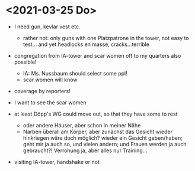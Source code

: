 * <2021-03-25 Do> 
- I need gun, kevlar vest etc.
  - rather not: only guns with one Platzpatrone in the tower, not easy to test... and yet headlocks en masse, cracks...terrible
- congregation from IA-tower and scar women off to my quarters also possible!
  - IA: Ms. Nussbaum should select some ppl!
  - scar women will know
- coverage by reporters!
  
- I want to see the scar women
- at least Döpp's WG could move out, so that they have some to rest
  - oder andere Häuser, aber schon in meiner Nähe
  - Narben überall am Körper, aber zunächst das Gesicht wieder hinkriegen wäre doch möglich? wieder ein Gesicht geben/haben; geht mir ja auch so, und vielen andern; und Frauen werden ja auch gebraucht?! Verrohung ja, aber alles nur Training...
- visiting IA-tower, handshake or not

